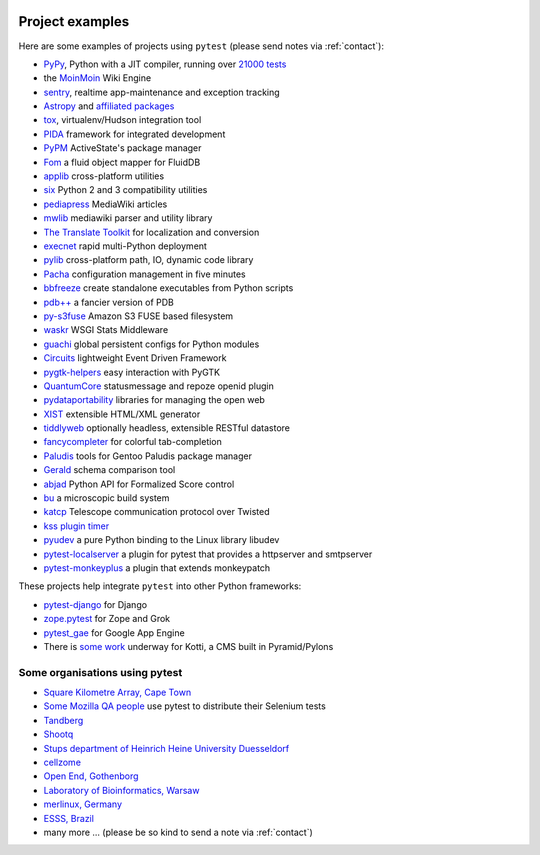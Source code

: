 .. _projects:

.. image:: img/gaynor3.png
   :width: 400px
   :align: right

.. image:: img/theuni.png
   :width: 400px
   :align: right

.. image:: img/cramer2.png
   :width: 400px
   :align: right

.. image:: img/keleshev.png
   :width: 400px
   :align: right


Project examples
==========================

Here are some examples of projects using ``pytest`` (please send notes via :ref:`contact`):

* `PyPy <http://pypy.org>`_, Python with a JIT compiler, running over
  `21000 tests <http://buildbot.pypy.org/summary?branch=%3Ctrunk%3E>`_
* the `MoinMoin <http://moinmo.in>`_ Wiki Engine
* `sentry <https://getsentry.com/welcome/>`_, realtime app-maintenance and exception tracking
* `Astropy <http://www.astropy.org/>`_ and `affiliated packages <http://www.astropy.org/affiliated/index.html>`_
* `tox <http://testrun.org/tox>`_, virtualenv/Hudson integration tool
* `PIDA <http://pida.co.uk>`_ framework for integrated development
* `PyPM <http://code.activestate.com/pypm/>`_ ActiveState's package manager
* `Fom <http://packages.python.org/Fom/>`_ a fluid object mapper for FluidDB
* `applib <https://github.com/ActiveState/applib>`_ cross-platform utilities
* `six <http://pypi.python.org/pypi/six/>`_ Python 2 and 3 compatibility utilities
* `pediapress <http://code.pediapress.com/wiki/wiki>`_ MediaWiki articles
* `mwlib <http://pypi.python.org/pypi/mwlib>`_ mediawiki parser and utility library
* `The Translate Toolkit <http://translate.sourceforge.net/wiki/toolkit/index>`_ for localization and conversion
* `execnet <http://codespeak.net/execnet>`_ rapid multi-Python deployment
* `pylib <http://py.rtfd.org>`_ cross-platform path, IO, dynamic code library
* `Pacha <http://pacha.cafepais.com/>`_ configuration management in five minutes
* `bbfreeze <http://pypi.python.org/pypi/bbfreeze>`_ create standalone executables from Python scripts
* `pdb++ <http://bitbucket.org/antocuni/pdb>`_ a fancier version of PDB
* `py-s3fuse <http://code.google.com/p/py-s3fuse/>`_ Amazon S3 FUSE based filesystem
* `waskr <http://code.google.com/p/waskr/>`_ WSGI Stats Middleware
* `guachi <http://code.google.com/p/guachi/>`_ global persistent configs for Python modules
* `Circuits <http://pypi.python.org/pypi/circuits>`_ lightweight Event Driven Framework
* `pygtk-helpers <http://bitbucket.org/aafshar/pygtkhelpers-main/>`_ easy interaction with PyGTK
* `QuantumCore <http://quantumcore.org/>`_ statusmessage and repoze openid plugin
* `pydataportability <http://pydataportability.net/>`_ libraries for managing the open web
* `XIST <http://www.livinglogic.de/Python/xist/>`_ extensible HTML/XML generator
* `tiddlyweb <http://pypi.python.org/pypi/tiddlyweb>`_ optionally headless, extensible RESTful datastore
* `fancycompleter <http://bitbucket.org/antocuni/fancycompleter/src>`_ for colorful tab-completion
* `Paludis <http://paludis.exherbo.org/>`_ tools for Gentoo Paludis package manager
* `Gerald <http://halfcooked.com/code/gerald/>`_ schema comparison tool
* `abjad <http://code.google.com/p/abjad/>`_ Python API for Formalized Score control
* `bu <http://packages.python.org/bu/>`_ a microscopic build system
* `katcp <https://bitbucket.org/hodgestar/katcp>`_ Telescope communication protocol over Twisted
* `kss plugin timer <http://pypi.python.org/pypi/kss.plugin.timer>`_
* `pyudev <http://pyudev.readthedocs.org/en/latest/tests/plugins.html>`_ a pure Python binding to the Linux library libudev
* `pytest-localserver <https://bitbucket.org/basti/pytest-localserver/>`_ a plugin for pytest that provides a httpserver and smtpserver
* `pytest-monkeyplus <http://pypi.python.org/pypi/pytest-monkeyplus/>`_ a plugin that extends monkeypatch

These projects help integrate ``pytest`` into other Python frameworks:

* `pytest-django <http://pypi.python.org/pypi/pytest-django/>`_ for Django
* `zope.pytest <http://packages.python.org/zope.pytest/>`_ for Zope and Grok
* `pytest_gae <http://pypi.python.org/pypi/pytest_gae/0.2.1>`_ for Google App Engine
* There is `some work <https://github.com/Kotti/Kotti/blob/master/kotti/testing.py>`_ underway for Kotti, a CMS built in Pyramid/Pylons


Some organisations using pytest
-----------------------------------

* `Square Kilometre Array, Cape Town <http://ska.ac.za/>`_
* `Some Mozilla QA people <http://www.theautomatedtester.co.uk/blog/2011/pytest_and_xdist_plugin.html>`_ use pytest to distribute their Selenium tests
* `Tandberg <http://www.tandberg.com/>`_
* `Shootq <http://web.shootq.com/>`_
* `Stups department of Heinrich Heine University Duesseldorf <http://www.stups.uni-duesseldorf.de/projects.php>`_
* `cellzome <http://www.cellzome.com/>`_
* `Open End, Gothenborg <http://www.openend.se>`_
* `Laboratory of Bioinformatics, Warsaw <http://genesilico.pl/>`_
* `merlinux, Germany <http://merlinux.eu>`_
* `ESSS, Brazil <http://www.esss.com.br>`_
* many more ... (please be so kind to send a note via :ref:`contact`)
